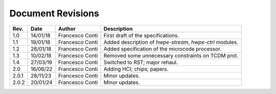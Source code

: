 ******************
Document Revisions
******************

+-----------------+-----------------+-----------------+--------------------+
| **Rev.**        | **Date**        | **Author**      | **Description**    |
+=================+=================+=================+====================+
| 1.0             | 14/01/18        | Francesco Conti | First draft of     |
|                 |                 |                 | the                |
|                 |                 |                 | specifications.    |
+-----------------+-----------------+-----------------+--------------------+
| 1.1             | 19/01/18        | Francesco Conti | Added              |
|                 |                 |                 | description of     |
|                 |                 |                 | *hwpe-stream*,     |
|                 |                 |                 | *hwpe-ctrl*        |
|                 |                 |                 | modules.           |
+-----------------+-----------------+-----------------+--------------------+
| 1.2             | 26/01/18        | Francesco Conti | Added              |
|                 |                 |                 | specification      |
|                 |                 |                 | of the             |
|                 |                 |                 | microcode          |
|                 |                 |                 | processor.         |
+-----------------+-----------------+-----------------+--------------------+
| 1.3             | 10/02/18        | Francesco Conti | Removed some       |
|                 |                 |                 | unnecessary        |
|                 |                 |                 | constraints on     |
|                 |                 |                 | TCDM prot.         |
+-----------------+-----------------+-----------------+--------------------+
| 1.4             | 27/03/19        | Francesco Conti | Switched to RST;   |
|                 |                 |                 | major rehaul.      |
+-----------------+-----------------+-----------------+--------------------+
| 2.0             | 16/06/22        | Francesco Conti | Adding HCI; chips; |
|                 |                 |                 | papers.            |
+-----------------+-----------------+-----------------+--------------------+
| 2.0.1           | 28/11/23        | Francesco Conti | Minor updates.     |
+-----------------+-----------------+-----------------+--------------------+
| 2.0.2           | 20/01/24        | Francesco Conti | Minor updates.     |
+-----------------+-----------------+-----------------+--------------------+
